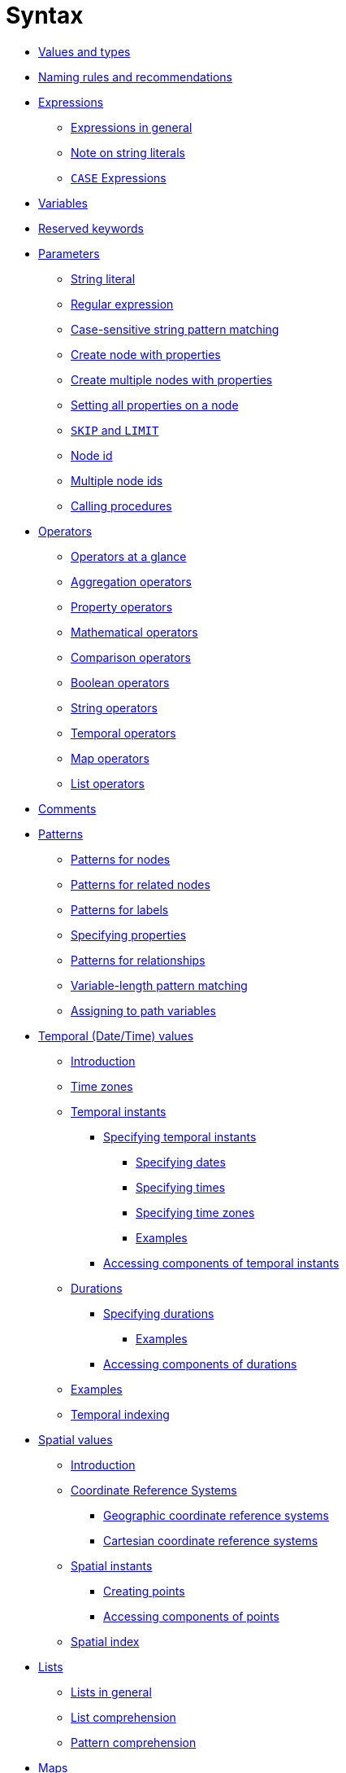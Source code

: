 [[query-syntax]]
= Syntax
:description: This section describes the syntax of the Cypher query language. 

* xref:syntax/values.adoc[Values and types]
* xref:syntax/naming.adoc[Naming rules and recommendations]
* xref:syntax/expressions.adoc[Expressions]
 ** xref:syntax/expressions.adoc#cypher-expressions-general[Expressions in general]
 ** xref:syntax/expressions.adoc#cypher-expressions-string-literals[Note on string literals]
 ** xref:syntax/expressions.adoc#query-syntax-case[`CASE` Expressions]
* xref:syntax/variables.adoc[Variables]
* xref:syntax/reserved.adoc[Reserved keywords]
* xref:syntax/parameters.adoc[Parameters]
 ** xref:syntax/parameters.adoc#cypher-parameters-string-literal[String literal]
 ** xref:syntax/parameters.adoc#cypher-parameters-regular-expression[Regular expression]
 ** xref:syntax/parameters.adoc#cypher-parameters-case-sensitive-pattern-matching[Case-sensitive string pattern matching]
 ** xref:syntax/parameters.adoc#cypher-parameters-create-node-with-properties[Create node with properties]
 ** xref:syntax/parameters.adoc#cypher-parameters-create-multiple-nodes-with-properties[Create multiple nodes with properties]
 ** xref:syntax/parameters.adoc#cypher-parameters-setting-all-properties-on-a-node[Setting all properties on a node]
 ** xref:syntax/parameters.adoc#cypher-parameters-skip-and-limit[`SKIP` and `LIMIT`]
 ** xref:syntax/parameters.adoc#cypher-parameters-node-id[Node id]
 ** xref:syntax/parameters.adoc#cypher-parameters-multiple-node-ids[Multiple node ids]
 ** xref:syntax/parameters.adoc#cypher-parameters-call-procedure[Calling procedures]
* xref:syntax/operators.adoc[Operators]
 ** xref:syntax/operators.adoc#query-operators-summary[Operators at a glance]
 ** xref:syntax/operators.adoc#query-operators-aggregation[Aggregation operators]
 ** xref:syntax/operators.adoc#query-operators-property[Property operators]
 ** xref:syntax/operators.adoc#query-operators-mathematical[Mathematical operators]
 ** xref:syntax/operators.adoc#query-operators-comparison[Comparison operators]
 ** xref:syntax/operators.adoc#query-operators-boolean[Boolean operators]
 ** xref:syntax/operators.adoc#query-operators-string[String operators]
 ** xref:syntax/operators.adoc#query-operators-temporal[Temporal operators]
 ** xref:syntax/operators.adoc#query-operators-map[Map operators]
 ** xref:syntax/operators.adoc#query-operators-list[List operators]
* xref:syntax/comments.adoc[Comments]
* xref:syntax/patterns.adoc[Patterns]
 ** xref:syntax/patterns.adoc#cypher-pattern-node[Patterns for nodes]
 ** xref:syntax/patterns.adoc#cypher-pattern-related-nodes[Patterns for related nodes]
 ** xref:syntax/patterns.adoc#cypher-pattern-label[Patterns for labels]
 ** xref:syntax/patterns.adoc#cypher-pattern-properties[Specifying properties]
 ** xref:syntax/patterns.adoc#cypher-pattern-relationship[Patterns for relationships]
 ** xref:syntax/patterns.adoc#cypher-pattern-varlength[Variable-length pattern matching]
 ** xref:syntax/patterns.adoc#cypher-pattern-path-variables[Assigning to path variables]
* xref:syntax/temporal.adoc[Temporal (Date/Time) values]
 ** xref:syntax/temporal.adoc#cypher-temporal-introduction[Introduction]
 ** xref:syntax/temporal.adoc#cypher-temporal-timezones[Time zones]
 ** xref:syntax/temporal.adoc#cypher-temporal-instants[Temporal instants]
  *** xref:syntax/temporal.adoc#cypher-temporal-specifying-temporal-instants[Specifying temporal instants]
   **** xref:syntax/temporal.adoc#cypher-temporal-specify-date[Specifying dates]
   **** xref:syntax/temporal.adoc#cypher-temporal-specify-time[Specifying times]
   **** xref:syntax/temporal.adoc#cypher-temporal-specify-time-zone[Specifying time zones]
   **** xref:syntax/temporal.adoc#cypher-temporal-specify-instant-examples[Examples]
  *** xref:syntax/temporal.adoc#cypher-temporal-accessing-components-temporal-instants[Accessing components of temporal instants]
 ** xref:syntax/temporal.adoc#cypher-temporal-durations[Durations]
  *** xref:syntax/temporal.adoc#cypher-temporal-specifying-durations[Specifying durations]
   **** xref:syntax/temporal.adoc#cypher-temporal-specify-duration-examples[Examples]
  *** xref:syntax/temporal.adoc#cypher-temporal-accessing-components-durations[Accessing components of durations]
 ** xref:syntax/temporal.adoc#cypher-temporal-examples[Examples]
 ** xref:syntax/temporal.adoc#cypher-temporal-index[Temporal indexing]
* xref:syntax/spatial.adoc[Spatial values]
 ** xref:syntax/spatial.adoc#cypher-spatial-introduction[Introduction]
 ** xref:syntax/spatial.adoc#cypher-spatial-crs[Coordinate Reference Systems]
  *** xref:syntax/spatial.adoc#cypher-spatial-crs-geographic[Geographic coordinate reference systems]
  *** xref:syntax/spatial.adoc#cypher-spatial-crs-cartesian[Cartesian coordinate reference systems]
 ** xref:syntax/spatial.adoc#cypher-spatial-instants[Spatial instants]
  *** xref:syntax/spatial.adoc#cypher-spatial-specifying-spatial-instants[Creating points]
  *** xref:syntax/spatial.adoc#cypher-spatial-accessing-components-spatial-instants[Accessing components of points]
 ** xref:syntax/spatial.adoc#cypher-spatial-index[Spatial index]
* xref:syntax/lists.adoc[Lists]
 ** xref:syntax/lists.adoc#cypher-lists-general[Lists in general]
 ** xref:syntax/lists.adoc#cypher-list-comprehension[List comprehension]
 ** xref:syntax/lists.adoc#cypher-pattern-comprehension[Pattern comprehension]
* xref:syntax/maps.adoc[Maps]
 ** xref:syntax/maps.adoc#cypher-literal-maps[Literal maps]
 ** xref:syntax/maps.adoc#cypher-map-projection[Map projection]
* xref:syntax/working-with-null.adoc[Working with `null`]
 ** xref:syntax/working-with-null.adoc#cypher-null-intro[Introduction to `null` in Cypher]
 ** xref:syntax/working-with-null.adoc#cypher-null-logical-operators[Logical operations with `null`]
 ** xref:syntax/working-with-null.adoc#cypher-null-bracket-operator[The `[\]` operator and `null`]
 ** xref:syntax/working-with-null.adoc#cypher-null-in-operator[The `IN` operator and `null`]
 ** xref:syntax/working-with-null.adoc#cypher-expressions-and-null[Expressions that return `null`]


